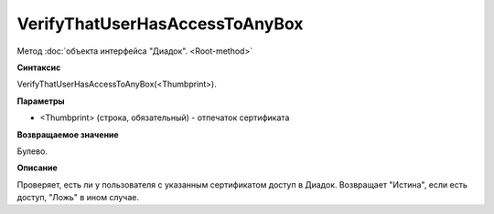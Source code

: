 ﻿VerifyThatUserHasAccessToAnyBox
===============================

Метод :doc:`объекта интерфейса "Диадок". <Root-method>`

**Синтаксис**


VerifyThatUserHasAccessToAnyBox(<Thumbprint>).

**Параметры**


-  <Thumbprint> (строка, обязательный) - отпечаток сертификата

**Возвращаемое значение**


Булево.

**Описание**


Проверяет, есть ли у пользователя с указанным сертификатом доступ в
Диадок. Возвращает "Истина", если есть доступ, "Ложь" в ином случае.
